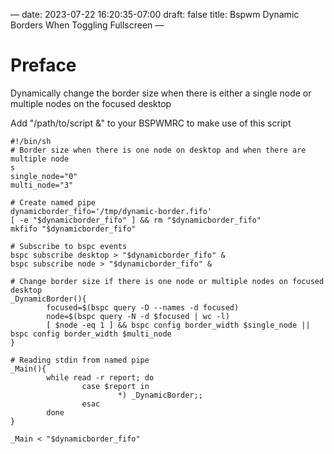 ---
date: 2023-07-22 16:20:35-07:00
draft: false
title: Bspwm Dynamic Borders When Toggling Fullscreen
---


* Preface
Dynamically change the border size when there is either a single node
or multiple nodes on the focused desktop

Add "/path/to/script &" to your BSPWMRC to make use of this script

#+begin_src shell
#!/bin/sh
# Border size when there is one node on desktop and when there are multiple node
s
single_node="0"
multi_node="3"

# Create named pipe
dynamicborder_fifo='/tmp/dynamic-border.fifo'
[ -e "$dynamicborder_fifo" ] && rm "$dynamicborder_fifo"
mkfifo "$dynamicborder_fifo"

# Subscribe to bspc events
bspc subscribe desktop > "$dynamicborder_fifo" &
bspc subscribe node > "$dynamicborder_fifo" &

# Change border size if there is one node or multiple nodes on focused desktop
_DynamicBorder(){
        focused=$(bspc query -D --names -d focused)
        node=$(bspc query -N -d $focused | wc -l)
        [ $node -eq 1 ] && bspc config border_width $single_node || bspc config border_width $multi_node
}

# Reading stdin from named pipe
_Main(){
        while read -r report; do
                case $report in
                        *) _DynamicBorder;;
                esac
        done
}

_Main < "$dynamicborder_fifo"
#+end_src
